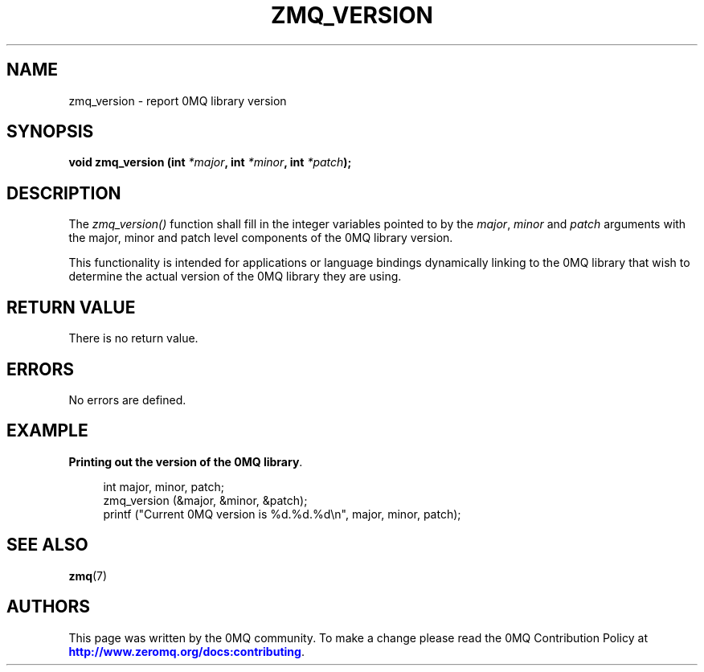 '\" t
.\"     Title: zmq_version
.\"    Author: [see the "AUTHORS" section]
.\" Generator: DocBook XSL Stylesheets v1.79.1 <http://docbook.sf.net/>
.\"      Date: 02/10/2022
.\"    Manual: 0MQ Manual
.\"    Source: 0MQ 4.3.5
.\"  Language: English
.\"
.TH "ZMQ_VERSION" "3" "02/10/2022" "0MQ 4\&.3\&.5" "0MQ Manual"
.\" -----------------------------------------------------------------
.\" * Define some portability stuff
.\" -----------------------------------------------------------------
.\" ~~~~~~~~~~~~~~~~~~~~~~~~~~~~~~~~~~~~~~~~~~~~~~~~~~~~~~~~~~~~~~~~~
.\" http://bugs.debian.org/507673
.\" http://lists.gnu.org/archive/html/groff/2009-02/msg00013.html
.\" ~~~~~~~~~~~~~~~~~~~~~~~~~~~~~~~~~~~~~~~~~~~~~~~~~~~~~~~~~~~~~~~~~
.ie \n(.g .ds Aq \(aq
.el       .ds Aq '
.\" -----------------------------------------------------------------
.\" * set default formatting
.\" -----------------------------------------------------------------
.\" disable hyphenation
.nh
.\" disable justification (adjust text to left margin only)
.ad l
.\" -----------------------------------------------------------------
.\" * MAIN CONTENT STARTS HERE *
.\" -----------------------------------------------------------------
.SH "NAME"
zmq_version \- report 0MQ library version
.SH "SYNOPSIS"
.sp
\fBvoid zmq_version (int \fR\fB\fI*major\fR\fR\fB, int \fR\fB\fI*minor\fR\fR\fB, int \fR\fB\fI*patch\fR\fR\fB);\fR
.SH "DESCRIPTION"
.sp
The \fIzmq_version()\fR function shall fill in the integer variables pointed to by the \fImajor\fR, \fIminor\fR and \fIpatch\fR arguments with the major, minor and patch level components of the 0MQ library version\&.
.sp
This functionality is intended for applications or language bindings dynamically linking to the 0MQ library that wish to determine the actual version of the 0MQ library they are using\&.
.SH "RETURN VALUE"
.sp
There is no return value\&.
.SH "ERRORS"
.sp
No errors are defined\&.
.SH "EXAMPLE"
.PP
\fBPrinting out the version of the 0MQ library\fR. 
.sp
.if n \{\
.RS 4
.\}
.nf
int major, minor, patch;
zmq_version (&major, &minor, &patch);
printf ("Current 0MQ version is %d\&.%d\&.%d\en", major, minor, patch);
.fi
.if n \{\
.RE
.\}
.sp
.SH "SEE ALSO"
.sp
\fBzmq\fR(7)
.SH "AUTHORS"
.sp
This page was written by the 0MQ community\&. To make a change please read the 0MQ Contribution Policy at \m[blue]\fBhttp://www\&.zeromq\&.org/docs:contributing\fR\m[]\&.

